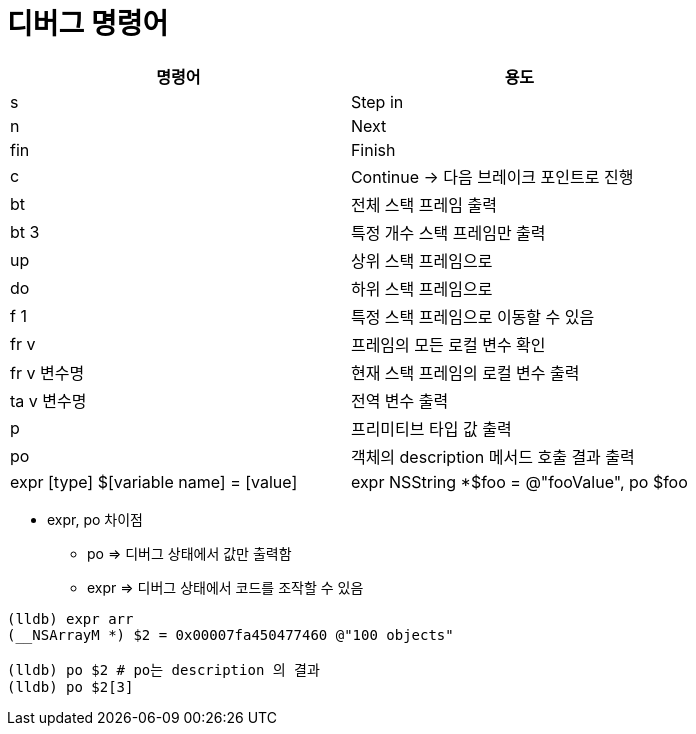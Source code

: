 = 디버그 명령어

|===
| 명령어 | 용도

| s
| Step in

| n
| Next

| fin
| Finish

| c
| Continue -> 다음 브레이크 포인트로 진행

| bt
| 전체 스택 프레임 출력

| bt 3
| 특정 개수 스택 프레임만 출력

| up
| 상위 스택 프레임으로

| do
| 하위 스택 프레임으로 

| f 1
| 특정 스택 프레임으로 이동할 수 있음

| fr v
| 프레임의 모든 로컬 변수 확인

| fr v 변수명
| 현재 스택 프레임의 로컬 변수 출력

| ta v 변수명
| 전역 변수 출력

| p
| 프리미티브 타입 값 출력

| po
| 객체의 description 메서드 호출 결과 출력

| expr [type] $[variable name] = [value]
| expr NSString *$foo = @"fooValue", po $foo
|===

* expr, po 차이점
** po => 디버그 상태에서 값만 출력함
** expr => 디버그 상태에서 코드를 조작할 수 있음

[source, bash]
----
(lldb) expr arr
(__NSArrayM *) $2 = 0x00007fa450477460 @"100 objects"

(lldb) po $2 # po는 description 의 결과
(lldb) po $2[3]
----